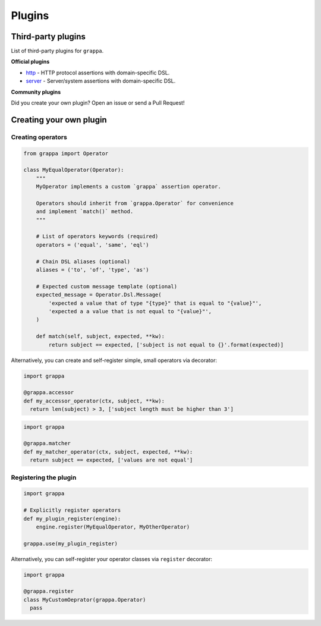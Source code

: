 Plugins
=======

Third-party plugins
-------------------

List of third-party plugins for ``grappa``.

**Official plugins**

- `http`_ - HTTP protocol assertions with domain-specific DSL.
- `server`_ - Server/system assertions with domain-specific DSL.

**Community plugins**

Did you create your own plugin? Open an issue or send a Pull Request!


Creating your own plugin
------------------------

Creating operators
^^^^^^^^^^^^^^^^^^

.. code-block:: python

    from grappa import Operator

    class MyEqualOperator(Operator):
        """
        MyOperator implements a custom `grappa` assertion operator.

        Operators should inherit from `grappa.Operator` for convenience
        and implement `match()` method.
        """

        # List of operators keywords (required)
        operators = ('equal', 'same', 'eql')

        # Chain DSL aliases (optional)
        aliases = ('to', 'of', 'type', 'as')

        # Expected custom message template (optional)
        expected_message = Operator.Dsl.Message(
            'expected a value that of type "{type}" that is equal to "{value}"',
            'expected a a value that is not equal to "{value}"',
        )

        def match(self, subject, expected, **kw):
            return subject == expected, ['subject is not equal to {}'.format(expected)]


Alternatively, you can create and self-register simple, small operators via decorator:

.. code-block:: python

  import grappa

  @grappa.accessor
  def my_accessor_operator(ctx, subject, **kw):
    return len(subject) > 3, ['subject length must be higher than 3']


.. code-block:: python

  import grappa

  @grappa.matcher
  def my_matcher_operator(ctx, subject, expected, **kw):
    return subject == expected, ['values are not equal']


Registering the plugin
^^^^^^^^^^^^^^^^^^^^^^

.. code-block:: python

    import grappa

    # Explicitly register operators
    def my_plugin_register(engine):
        engine.register(MyEqualOperator, MyOtherOperator)

    grappa.use(my_plugin_register)


Alternatively, you can self-register your operator classes via ``register`` decorator:

.. code-block:: python

  import grappa

  @grappa.register
  class MyCustomOeprator(grappa.Operator)
    pass


.. _http: https://github.com/grappa-py/http
.. _server: https://github.com/grappa-py/server
